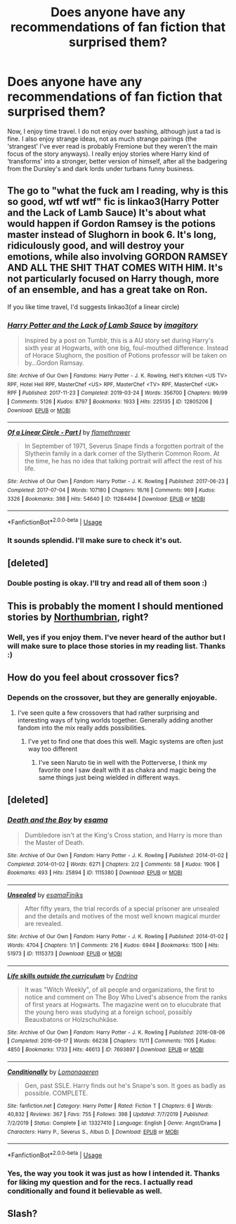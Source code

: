 #+TITLE: Does anyone have any recommendations of fan fiction that surprised them?

* Does anyone have any recommendations of fan fiction that surprised them?
:PROPERTIES:
:Author: rainyflowerist
:Score: 14
:DateUnix: 1581388949.0
:DateShort: 2020-Feb-11
:END:
Now, I enjoy time travel. I do not enjoy over bashing, although just a tad is fine. I also enjoy strange ideas, not as much strange pairings (the ‘strangest' I've ever read is probably Fremione but they weren't the main focus of the story anyways). I really enjoy stories where Harry kind of ‘transforms' into a stronger, better version of himself, after all the badgering from the Dursley's and dark lords under turbans funny business.


** The go to "what the fuck am I reading, why is this so good, wtf wtf wtf" fic is linkao3(Harry Potter and the Lack of Lamb Sauce) It's about what would happen if Gordon Ramsey is the potions master instead of Slughorn in book 6. It's long, ridiculously good, and will destroy your emotions, while also involving GORDON RAMSEY AND ALL THE SHIT THAT COMES WITH HIM. It's not particularly focused on Harry though, more of an ensemble, and has a great take on Ron.

If you like time travel, I'd suggests linkao3(of a linear circle)
:PROPERTIES:
:Author: poondi
:Score: 10
:DateUnix: 1581410004.0
:DateShort: 2020-Feb-11
:END:

*** [[https://archiveofourown.org/works/12805206][*/Harry Potter and the Lack of Lamb Sauce/*]] by [[https://www.archiveofourown.org/users/imagitory/pseuds/imagitory][/imagitory/]]

#+begin_quote
  Inspired by a post on Tumblr, this is a AU story set during Harry's sixth year at Hogwarts, with one big, foul-mouthed difference. Instead of Horace Slughorn, the position of Potions professor will be taken on by...Gordon Ramsay.
#+end_quote

^{/Site/:} ^{Archive} ^{of} ^{Our} ^{Own} ^{*|*} ^{/Fandoms/:} ^{Harry} ^{Potter} ^{-} ^{J.} ^{K.} ^{Rowling,} ^{Hell's} ^{Kitchen} ^{<US} ^{TV>} ^{RPF,} ^{Hotel} ^{Hell} ^{RPF,} ^{MasterChef} ^{<US>} ^{RPF,} ^{MasterChef} ^{<TV>} ^{RPF,} ^{MasterChef} ^{<UK>} ^{RPF} ^{*|*} ^{/Published/:} ^{2017-11-23} ^{*|*} ^{/Completed/:} ^{2019-03-24} ^{*|*} ^{/Words/:} ^{356700} ^{*|*} ^{/Chapters/:} ^{99/99} ^{*|*} ^{/Comments/:} ^{5126} ^{*|*} ^{/Kudos/:} ^{8797} ^{*|*} ^{/Bookmarks/:} ^{1933} ^{*|*} ^{/Hits/:} ^{225135} ^{*|*} ^{/ID/:} ^{12805206} ^{*|*} ^{/Download/:} ^{[[https://archiveofourown.org/downloads/12805206/Harry%20Potter%20and%20the.epub?updated_at=1574030229][EPUB]]} ^{or} ^{[[https://archiveofourown.org/downloads/12805206/Harry%20Potter%20and%20the.mobi?updated_at=1574030229][MOBI]]}

--------------

[[https://archiveofourown.org/works/11284494][*/Of a Linear Circle - Part I/*]] by [[https://www.archiveofourown.org/users/flamethrower/pseuds/flamethrower][/flamethrower/]]

#+begin_quote
  In September of 1971, Severus Snape finds a forgotten portrait of the Slytherin family in a dark corner of the Slytherin Common Room. At the time, he has no idea that talking portrait will affect the rest of his life.
#+end_quote

^{/Site/:} ^{Archive} ^{of} ^{Our} ^{Own} ^{*|*} ^{/Fandom/:} ^{Harry} ^{Potter} ^{-} ^{J.} ^{K.} ^{Rowling} ^{*|*} ^{/Published/:} ^{2017-06-23} ^{*|*} ^{/Completed/:} ^{2017-07-04} ^{*|*} ^{/Words/:} ^{107180} ^{*|*} ^{/Chapters/:} ^{16/16} ^{*|*} ^{/Comments/:} ^{969} ^{*|*} ^{/Kudos/:} ^{3326} ^{*|*} ^{/Bookmarks/:} ^{398} ^{*|*} ^{/Hits/:} ^{54640} ^{*|*} ^{/ID/:} ^{11284494} ^{*|*} ^{/Download/:} ^{[[https://archiveofourown.org/downloads/11284494/Of%20a%20Linear%20Circle%20-.epub?updated_at=1578997057][EPUB]]} ^{or} ^{[[https://archiveofourown.org/downloads/11284494/Of%20a%20Linear%20Circle%20-.mobi?updated_at=1578997057][MOBI]]}

--------------

*FanfictionBot*^{2.0.0-beta} | [[https://github.com/tusing/reddit-ffn-bot/wiki/Usage][Usage]]
:PROPERTIES:
:Author: FanfictionBot
:Score: 3
:DateUnix: 1581410027.0
:DateShort: 2020-Feb-11
:END:


*** It sounds splendid. I'll make sure to check it's out.
:PROPERTIES:
:Author: rainyflowerist
:Score: 2
:DateUnix: 1581438079.0
:DateShort: 2020-Feb-11
:END:


** [deleted]
:PROPERTIES:
:Score: 4
:DateUnix: 1581443336.0
:DateShort: 2020-Feb-11
:END:

*** Double posting is okay. I'll try and read all of them soon :)
:PROPERTIES:
:Author: rainyflowerist
:Score: 1
:DateUnix: 1581452024.0
:DateShort: 2020-Feb-11
:END:


** This is probably the moment I should mentioned stories by [[https://archiveofourown.org/series/103340][Northumbrian]], right?
:PROPERTIES:
:Author: ceplma
:Score: 3
:DateUnix: 1581400702.0
:DateShort: 2020-Feb-11
:END:

*** Well, yes if you enjoy them. I've never heard of the author but I will make sure to place those stories in my reading list. Thanks :)
:PROPERTIES:
:Author: rainyflowerist
:Score: 1
:DateUnix: 1581400877.0
:DateShort: 2020-Feb-11
:END:


** How do you feel about crossover fics?
:PROPERTIES:
:Author: DarkDude2313
:Score: 2
:DateUnix: 1581409275.0
:DateShort: 2020-Feb-11
:END:

*** Depends on the crossover, but they are generally enjoyable.
:PROPERTIES:
:Author: rainyflowerist
:Score: 1
:DateUnix: 1581434721.0
:DateShort: 2020-Feb-11
:END:

**** I've seen quite a few crossovers that had rather surprising and interesting ways of tying worlds together. Generally adding another fandom into the mix really adds possibilities.
:PROPERTIES:
:Author: DarkDude2313
:Score: 2
:DateUnix: 1581445768.0
:DateShort: 2020-Feb-11
:END:

***** I've yet to find one that does this well. Magic systems are often just way too different
:PROPERTIES:
:Author: textposts_only
:Score: 1
:DateUnix: 1581541267.0
:DateShort: 2020-Feb-13
:END:

****** I've seen Naruto tie in well with the Potterverse, I think my favorite one I saw dealt with it as chakra and magic being the same things just being wielded in different ways.
:PROPERTIES:
:Author: DarkDude2313
:Score: 1
:DateUnix: 1581541400.0
:DateShort: 2020-Feb-13
:END:


** [deleted]
:PROPERTIES:
:Score: 1
:DateUnix: 1581442866.0
:DateShort: 2020-Feb-11
:END:

*** [[https://archiveofourown.org/works/1115380][*/Death and the Boy/*]] by [[https://www.archiveofourown.org/users/esama/pseuds/esama][/esama/]]

#+begin_quote
  Dumbledore isn't at the King's Cross station, and Harry is more than the Master of Death.
#+end_quote

^{/Site/:} ^{Archive} ^{of} ^{Our} ^{Own} ^{*|*} ^{/Fandom/:} ^{Harry} ^{Potter} ^{-} ^{J.} ^{K.} ^{Rowling} ^{*|*} ^{/Published/:} ^{2014-01-02} ^{*|*} ^{/Completed/:} ^{2014-01-02} ^{*|*} ^{/Words/:} ^{6271} ^{*|*} ^{/Chapters/:} ^{2/2} ^{*|*} ^{/Comments/:} ^{58} ^{*|*} ^{/Kudos/:} ^{1906} ^{*|*} ^{/Bookmarks/:} ^{493} ^{*|*} ^{/Hits/:} ^{25894} ^{*|*} ^{/ID/:} ^{1115380} ^{*|*} ^{/Download/:} ^{[[https://archiveofourown.org/downloads/1115380/Death%20and%20the%20Boy.epub?updated_at=1569088027][EPUB]]} ^{or} ^{[[https://archiveofourown.org/downloads/1115380/Death%20and%20the%20Boy.mobi?updated_at=1569088027][MOBI]]}

--------------

[[https://archiveofourown.org/works/1115373][*/Unsealed/*]] by [[https://www.archiveofourown.org/users/esama/pseuds/esama/users/Finiks/pseuds/Finiks][/esamaFiniks/]]

#+begin_quote
  After fifty years, the trial records of a special prisoner are unsealed and the details and motives of the most well known magical murder are revealed.
#+end_quote

^{/Site/:} ^{Archive} ^{of} ^{Our} ^{Own} ^{*|*} ^{/Fandom/:} ^{Harry} ^{Potter} ^{-} ^{J.} ^{K.} ^{Rowling} ^{*|*} ^{/Published/:} ^{2014-01-02} ^{*|*} ^{/Words/:} ^{4704} ^{*|*} ^{/Chapters/:} ^{1/1} ^{*|*} ^{/Comments/:} ^{216} ^{*|*} ^{/Kudos/:} ^{6944} ^{*|*} ^{/Bookmarks/:} ^{1500} ^{*|*} ^{/Hits/:} ^{51973} ^{*|*} ^{/ID/:} ^{1115373} ^{*|*} ^{/Download/:} ^{[[https://archiveofourown.org/downloads/1115373/Unsealed.epub?updated_at=1578996994][EPUB]]} ^{or} ^{[[https://archiveofourown.org/downloads/1115373/Unsealed.mobi?updated_at=1578996994][MOBI]]}

--------------

[[https://archiveofourown.org/works/7693897][*/Life skills outside the curriculum/*]] by [[https://www.archiveofourown.org/users/Endrina/pseuds/Endrina][/Endrina/]]

#+begin_quote
  It was "Witch Weekly", of all people and organizations, the first to notice and comment on The Boy Who Lived's absence from the ranks of first years at Hogwarts. The magazine went on to elucubrate that the young hero was studying at a foreign school, possibly Beauxbatons or Holzschuhkäse.
#+end_quote

^{/Site/:} ^{Archive} ^{of} ^{Our} ^{Own} ^{*|*} ^{/Fandom/:} ^{Harry} ^{Potter} ^{-} ^{J.} ^{K.} ^{Rowling} ^{*|*} ^{/Published/:} ^{2016-08-06} ^{*|*} ^{/Completed/:} ^{2016-09-17} ^{*|*} ^{/Words/:} ^{66238} ^{*|*} ^{/Chapters/:} ^{11/11} ^{*|*} ^{/Comments/:} ^{1105} ^{*|*} ^{/Kudos/:} ^{4850} ^{*|*} ^{/Bookmarks/:} ^{1733} ^{*|*} ^{/Hits/:} ^{46613} ^{*|*} ^{/ID/:} ^{7693897} ^{*|*} ^{/Download/:} ^{[[https://archiveofourown.org/downloads/7693897/Life%20skills%20outside%20the.epub?updated_at=1577557972][EPUB]]} ^{or} ^{[[https://archiveofourown.org/downloads/7693897/Life%20skills%20outside%20the.mobi?updated_at=1577557972][MOBI]]}

--------------

[[https://www.fanfiction.net/s/13327410/1/][*/Conditionally/*]] by [[https://www.fanfiction.net/u/1265079/Lomonaaeren][/Lomonaaeren/]]

#+begin_quote
  Gen, past SSLE. Harry finds out he's Snape's son. It goes as badly as possible. COMPLETE.
#+end_quote

^{/Site/:} ^{fanfiction.net} ^{*|*} ^{/Category/:} ^{Harry} ^{Potter} ^{*|*} ^{/Rated/:} ^{Fiction} ^{T} ^{*|*} ^{/Chapters/:} ^{6} ^{*|*} ^{/Words/:} ^{40,832} ^{*|*} ^{/Reviews/:} ^{367} ^{*|*} ^{/Favs/:} ^{755} ^{*|*} ^{/Follows/:} ^{398} ^{*|*} ^{/Updated/:} ^{7/7/2019} ^{*|*} ^{/Published/:} ^{7/2/2019} ^{*|*} ^{/Status/:} ^{Complete} ^{*|*} ^{/id/:} ^{13327410} ^{*|*} ^{/Language/:} ^{English} ^{*|*} ^{/Genre/:} ^{Angst/Drama} ^{*|*} ^{/Characters/:} ^{Harry} ^{P.,} ^{Severus} ^{S.,} ^{Albus} ^{D.} ^{*|*} ^{/Download/:} ^{[[http://www.ff2ebook.com/old/ffn-bot/index.php?id=13327410&source=ff&filetype=epub][EPUB]]} ^{or} ^{[[http://www.ff2ebook.com/old/ffn-bot/index.php?id=13327410&source=ff&filetype=mobi][MOBI]]}

--------------

*FanfictionBot*^{2.0.0-beta} | [[https://github.com/tusing/reddit-ffn-bot/wiki/Usage][Usage]]
:PROPERTIES:
:Author: FanfictionBot
:Score: 1
:DateUnix: 1581442884.0
:DateShort: 2020-Feb-11
:END:


*** Yes, the way you took it was just as how I intended it. Thanks for liking my question and for the recs. I actually read conditionally and found it believable as well.
:PROPERTIES:
:Author: rainyflowerist
:Score: 1
:DateUnix: 1581451939.0
:DateShort: 2020-Feb-11
:END:


** Slash?
:PROPERTIES:
:Author: inside_a_mind
:Score: 1
:DateUnix: 1581444117.0
:DateShort: 2020-Feb-11
:END:

